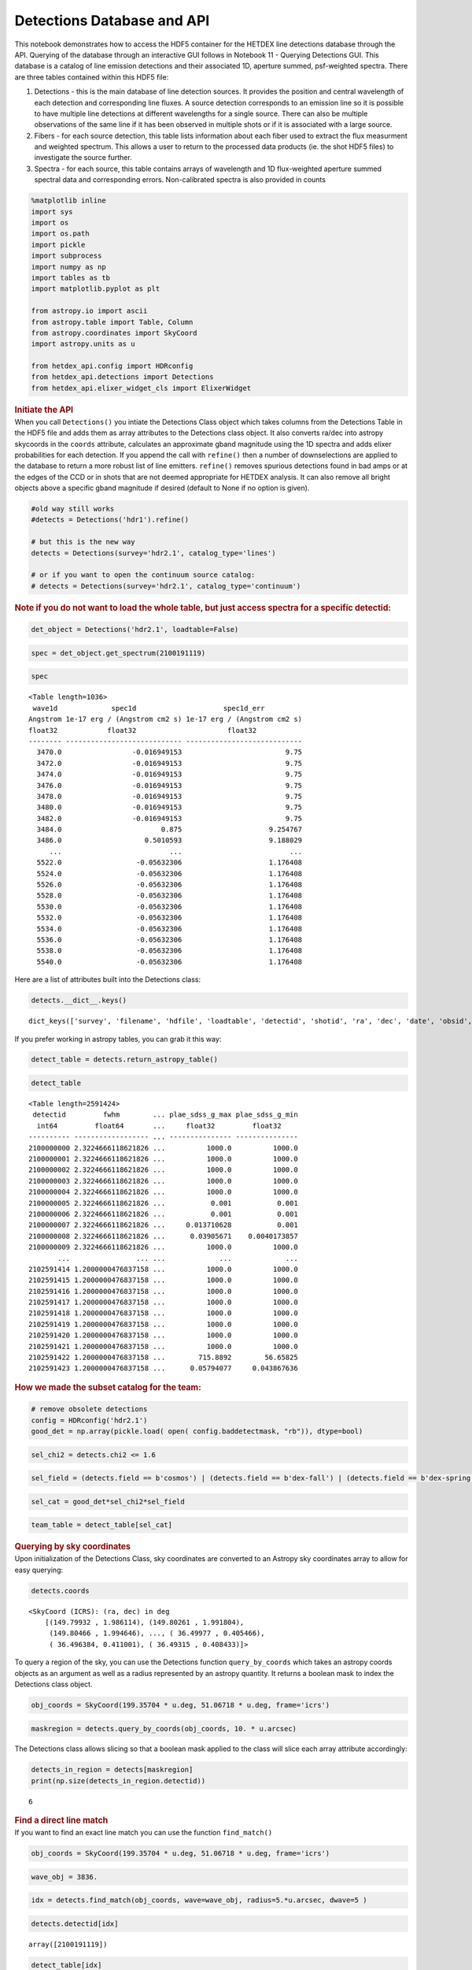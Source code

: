 Detections Database and API
===========================

.. container:: cell markdown

   This notebook demonstrates how to access the HDF5 container for the
   HETDEX line detections database through the API. Querying of the
   database through an interactive GUI follows in Notebook 11 - Querying
   Detections GUI. This database is a catalog of line emission
   detections and their associated 1D, aperture summed, psf-weighted
   spectra. There are three tables contained within this HDF5 file:

   #. Detections - this is the main database of line detection sources.
      It provides the position and central wavelength of each detection
      and corresponding line fluxes. A source detection corresponds to
      an emission line so it is possible to have multiple line
      detections at different wavelengths for a single source. There can
      also be multiple observations of the same line if it has been
      observed in multiple shots or if it is associated with a large
      source.

   #. Fibers - for each source detection, this table lists information
      about each fiber used to extract the flux measurment and weighted
      spectrum. This allows a user to return to the processed data
      products (ie. the shot HDF5 files) to investigate the source
      further.

   #. Spectra - for each source, this table contains arrays of
      wavelength and 1D flux-weighted aperture summed spectral data and
      corresponding errors. Non-calibrated spectra is also provided in
      counts

.. container:: cell code

   .. code:: python

      %matplotlib inline
      import sys
      import os
      import os.path
      import pickle
      import subprocess
      import numpy as np
      import tables as tb
      import matplotlib.pyplot as plt

      from astropy.io import ascii
      from astropy.table import Table, Column
      from astropy.coordinates import SkyCoord
      import astropy.units as u

      from hetdex_api.config import HDRconfig
      from hetdex_api.detections import Detections
      from hetdex_api.elixer_widget_cls import ElixerWidget

.. container:: cell markdown

   .. rubric:: Initiate the API
      :name: initiate-the-api

.. container:: cell markdown

   When you call ``Detections()`` you intiate the Detections Class
   object which takes columns from the Detections Table in the HDF5 file
   and adds them as array attributes to the Detections class object. It
   also converts ra/dec into astropy skycoords in the ``coords``
   attribute, calculates an approximate gband magnitude using the 1D
   spectra and adds elixer probabilities for each detection. If you
   append the call with ``refine()`` then a number of downselections are
   applied to the database to return a more robust list of line
   emitters. ``refine()`` removes spurious detections found in bad amps
   or at the edges of the CCD or in shots that are not deemed
   appropriate for HETDEX analysis. It can also remove all bright
   objects above a specific gband magnitude if desired (default to None
   if no option is given).

.. container:: cell code

   .. code:: python

      #old way still works
      #detects = Detections('hdr1').refine()

      # but this is the new way
      detects = Detections(survey='hdr2.1', catalog_type='lines')

      # or if you want to open the continuum source catalog:
      # detects = Detections(survey='hdr2.1', catalog_type='continuum')

.. container:: cell markdown

   .. rubric:: Note if you do not want to load the whole table, but just
      access spectra for a specific detectid:
      :name: note-if-you-do-not-want-to-load-the-whole-table-but-just-access-spectra-for-a-specific-detectid

.. container:: cell code

   .. code:: python

      det_object = Detections('hdr2.1', loadtable=False)

.. container:: cell code

   .. code:: python

      spec = det_object.get_spectrum(2100191119)

.. container:: cell code

   .. code:: python

      spec

   .. container:: output execute_result

      ::

         <Table length=1036>
          wave1d             spec1d                     spec1d_err         
         Angstrom 1e-17 erg / (Angstrom cm2 s) 1e-17 erg / (Angstrom cm2 s)
         float32            float32                      float32           
         -------- ---------------------------- ----------------------------
           3470.0                 -0.016949153                         9.75
           3472.0                 -0.016949153                         9.75
           3474.0                 -0.016949153                         9.75
           3476.0                 -0.016949153                         9.75
           3478.0                 -0.016949153                         9.75
           3480.0                 -0.016949153                         9.75
           3482.0                 -0.016949153                         9.75
           3484.0                        0.875                     9.254767
           3486.0                    0.5010593                     9.188029
              ...                          ...                          ...
           5522.0                  -0.05632306                     1.176408
           5524.0                  -0.05632306                     1.176408
           5526.0                  -0.05632306                     1.176408
           5528.0                  -0.05632306                     1.176408
           5530.0                  -0.05632306                     1.176408
           5532.0                  -0.05632306                     1.176408
           5534.0                  -0.05632306                     1.176408
           5536.0                  -0.05632306                     1.176408
           5538.0                  -0.05632306                     1.176408
           5540.0                  -0.05632306                     1.176408

.. container:: cell markdown

   Here are a list of attributes built into the Detections class:

.. container:: cell code

   .. code:: python

      detects.__dict__.keys()

   .. container:: output execute_result

      ::

         dict_keys(['survey', 'filename', 'hdfile', 'loadtable', 'detectid', 'shotid', 'ra', 'dec', 'date', 'obsid', 'wave', 'wave_err', 'flux', 'flux_err', 'linewidth', 'linewidth_err', 'continuum', 'continuum_err', 'sn', 'sn_err', 'chi2', 'chi2_err', 'multiframe', 'fibnum', 'x_raw', 'y_raw', 'amp', 'chi2fib', 'detectname', 'expnum', 'fiber_id', 'ifuid', 'ifuslot', 'inputid', 'noise_ratio', 'specid', 'weight', 'x_ifu', 'y_ifu', 'combined_continuum', 'combined_continuum_err', 'combined_plae', 'combined_plae_err', 'mag_sdss_g', 'mag_sdss_g_err', 'plae_classification', 'plae_sdss_g', 'plae_sdss_g_max', 'plae_sdss_g_min', 'gmag', 'gmag_err', 'field', 'fwhm', 'fluxlimit_4540', 'throughput', 'n_ifu', 'vis_class', 'coords'])

.. container:: cell markdown

   If you prefer working in astropy tables, you can grab it this way:

.. container:: cell code

   .. code:: python

      detect_table = detects.return_astropy_table()

.. container:: cell code

   .. code:: python

      detect_table

   .. container:: output execute_result

      ::

         <Table length=2591424>
          detectid         fwhm        ... plae_sdss_g_max plae_sdss_g_min
           int64         float64       ...     float32         float32    
         ---------- ------------------ ... --------------- ---------------
         2100000000 2.3224666118621826 ...          1000.0          1000.0
         2100000001 2.3224666118621826 ...          1000.0          1000.0
         2100000002 2.3224666118621826 ...          1000.0          1000.0
         2100000003 2.3224666118621826 ...          1000.0          1000.0
         2100000004 2.3224666118621826 ...          1000.0          1000.0
         2100000005 2.3224666118621826 ...           0.001           0.001
         2100000006 2.3224666118621826 ...           0.001           0.001
         2100000007 2.3224666118621826 ...     0.013710628           0.001
         2100000008 2.3224666118621826 ...      0.03905671    0.0040173857
         2100000009 2.3224666118621826 ...          1000.0          1000.0
                ...                ... ...             ...             ...
         2102591414 1.2000000476837158 ...          1000.0          1000.0
         2102591415 1.2000000476837158 ...          1000.0          1000.0
         2102591416 1.2000000476837158 ...          1000.0          1000.0
         2102591417 1.2000000476837158 ...          1000.0          1000.0
         2102591418 1.2000000476837158 ...          1000.0          1000.0
         2102591419 1.2000000476837158 ...          1000.0          1000.0
         2102591420 1.2000000476837158 ...          1000.0          1000.0
         2102591421 1.2000000476837158 ...          1000.0          1000.0
         2102591422 1.2000000476837158 ...        715.8892        56.65825
         2102591423 1.2000000476837158 ...      0.05794077     0.043867636

.. container:: cell markdown

   .. rubric:: How we made the subset catalog for the team:
      :name: how-we-made-the-subset-catalog-for-the-team

.. container:: cell code

   .. code:: python

      # remove obsolete detections 
      config = HDRconfig('hdr2.1')
      good_det = np.array(pickle.load( open( config.baddetectmask, "rb")), dtype=bool)

.. container:: cell code

   .. code:: python

      sel_chi2 = detects.chi2 <= 1.6

.. container:: cell code

   .. code:: python

      sel_field = (detects.field == b'cosmos') | (detects.field == b'dex-fall') | (detects.field == b'dex-spring') | (detects.field == b'egs') | (detects.field == b'goods-n')

.. container:: cell code

   .. code:: python

      sel_cat = good_det*sel_chi2*sel_field

.. container:: cell code

   .. code:: python

      team_table = detect_table[sel_cat]

.. container:: cell markdown

   .. rubric:: Querying by sky coordinates
      :name: querying-by-sky-coordinates

.. container:: cell markdown

   Upon initialization of the Detections Class, sky coordinates are
   converted to an Astropy sky coordinates array to allow for easy
   querying:

.. container:: cell code

   .. code:: python

      detects.coords

   .. container:: output execute_result

      ::

         <SkyCoord (ICRS): (ra, dec) in deg
             [(149.79932 , 1.986114), (149.80261 , 1.991804),
              (149.80466 , 1.994646), ..., ( 36.49977 , 0.405466),
              ( 36.496384, 0.411001), ( 36.49315 , 0.408433)]>

.. container:: cell markdown

   To query a region of the sky, you can use the Detections function
   ``query_by_coords`` which takes an astropy coords objects as an
   argument as well as a radius represented by an astropy quantity. It
   returns a boolean mask to index the Detections class object.

.. container:: cell code

   .. code:: python

      obj_coords = SkyCoord(199.35704 * u.deg, 51.06718 * u.deg, frame='icrs')

.. container:: cell code

   .. code:: python

      maskregion = detects.query_by_coords(obj_coords, 10. * u.arcsec)

.. container:: cell markdown

   The Detections class allows slicing so that a boolean mask applied to
   the class will slice each array attribute accordingly:

.. container:: cell code

   .. code:: python

      detects_in_region = detects[maskregion]
      print(np.size(detects_in_region.detectid))

   .. container:: output stream stdout

      ::

         6

.. container:: cell markdown

   .. rubric:: Find a direct line match
      :name: find-a-direct-line-match

.. container:: cell markdown

   If you want to find an exact line match you can use the function
   ``find_match()``

.. container:: cell code

   .. code:: python

      obj_coords = SkyCoord(199.35704 * u.deg, 51.06718 * u.deg, frame='icrs')

.. container:: cell code

   .. code:: python

      wave_obj = 3836.

.. container:: cell code

   .. code:: python

      idx = detects.find_match(obj_coords, wave=wave_obj, radius=5.*u.arcsec, dwave=5 )

.. container:: cell code

   .. code:: python

      detects.detectid[idx]

   .. container:: output execute_result

      ::

         array([2100191119])

.. container:: cell code

   .. code:: python

      detect_table[idx]

   .. container:: output execute_result

      ::

         <Table length=1>
          detectid         fwhm        ... plae_sdss_g_max plae_sdss_g_min
           int64         float64       ...     float32         float32    
         ---------- ------------------ ... --------------- ---------------
         2100191119 1.4780957698822021 ...          1000.0          1000.0

.. container:: cell markdown

   .. rubric:: Check out matched sources in the ElixerWidget
      :name: check-out-matched-sources-in-the-elixerwidget

.. container:: cell markdown

   For this example, we have found 12 detections in this region, we can
   examine these via the ELiXer reports using the ``ElixerWidget()``
   class from ``hetdex_api.elixer_widget_cls.py``. To do so we need to
   save the detectid list to examine in the widget.

.. container:: cell code

   .. code:: python

      np.savetxt('detects_obj.txt', detects_in_region.detectid)

.. container:: cell markdown

   You can the run the elixer_widget to scan through the ELiXer reports
   for this object. Use the "Next DetectID" button to scan the list. The
   "DetectID" text widget will give access to all reports interactively
   and scans in increasing single digit increments, but the green Next
   DetectID button will go in order of the ingest list from
   'detects_obj.txt'.

.. container:: cell code

   .. code:: python

      elix_widget = ElixerWidget(detectlist = detects_in_region.detectid)
      #elix_widget = ElixerWidget(detectfile='detects_obj.txt')

   .. container:: output display_data

      .. code:: json

         {"model_id":"4ae7cba75e744f61a7ee036b223a8cce","version_major":2,"version_minor":0}

.. container:: cell markdown

   For more information on using the Elixer Widgets GUI go to Notebook
   12. We will discuss team classification efforts there. But for quick
   investigation its helpful to pull the GUI up to just scan through a
   detection list.

.. container:: cell markdown

   .. rubric:: Accessing 1D Spectra
      :name: accessing-1d-spectra

.. container:: cell markdown

   Spectra in counts and flux-calibrated units are stored in the Spectra
   Table of the Detection HDF5 file, it can be accessed directly through
   the Detections class object which stores the detect HDF5 as an
   attribute:

.. container:: cell code

   .. code:: python

      print(detects.hdfile)

   .. container:: output stream stdout

      ::

         /data/05350/ecooper/hdr2.1/detect/detect_hdr2.1.h5 (File) 'HDR2.1 Detections Database'
         Last modif.: 'Fri Jul 31 12:19:14 2020'
         Object Tree: 
         / (RootGroup) 'HDR2.1 Detections Database'
         /Detections (Table(2591424,)) 'HETDEX Line Detection Catalog'
         /Elixer (Table(2591424,)) 'Elixer Info'
         /Fibers (Table(49570585,)) 'Fiber info for each detection'
         /Spectra (Table(2591424,)) '1D Spectra for each Line Detection'

.. container:: cell code

   .. code:: python

      spectra = detects.hdfile.root.Spectra

.. container:: cell markdown

   This is a very large table so its not advised to read it in all at
   once. The columns are:

.. container:: cell code

   .. code:: python

      spectra.cols

   .. container:: output execute_result

      ::

         /Spectra.cols (Cols), 12 columns
           detectid (Column(2591424,), int64)
           wave1d (Column(2591424, 1036), ('<f4', (1036,)))
           spec1d (Column(2591424, 1036), ('<f4', (1036,)))
           spec1d_err (Column(2591424, 1036), ('<f4', (1036,)))
           counts1d (Column(2591424, 1036), ('<f4', (1036,)))
           counts1d_err (Column(2591424, 1036), ('<f4', (1036,)))
           apsum_counts (Column(2591424, 1036), ('<f4', (1036,)))
           apsum_counts_err (Column(2591424, 1036), ('<f4', (1036,)))
           apcor (Column(2591424, 1036), ('<f4', (1036,)))
           flag_pix (Column(2591424, 1036), ('<f4', (1036,)))
           spec1d_nc (Column(2591424, 1036), ('<f4', (1036,)))
           spec1d_nc_err (Column(2591424, 1036), ('<f4', (1036,)))

.. container:: cell markdown

   Flux calibrated, psf-weighted 1D spectra can be retrieved via the API
   for a single detectid through the function ``get_spectrum``:

.. container:: cell code

   .. code:: python

      detectid_nice_lae = 2000202849
      spec_table = detects.get_spectrum(detectid_nice_lae) 

.. container:: cell code

   .. code:: python

      detects.plot_spectrum(detectid_nice_lae)

   .. container:: output display_data

      |image0|

.. container:: cell markdown

   or if we want to zoom in on the emission line:

.. container:: cell code

   .. code:: python

      cw = detects.wave[detects.detectid == detectid_nice_lae]
      detects.plot_spectrum(detectid_nice_lae, xlim=(cw-50, cw+50))

   .. container:: output display_data

      |image1|

.. container:: cell markdown

   You can also save the spectrum to a text file. It is automatically
   saved as spec_##detectid##.dat, but you can also use the argument
   ``outfile``

.. container:: cell code

   .. code:: python

      detects.save_spectrum(detectid_nice_lae)
      # or
      # detects.save_spectrum(detectid_nice_lae, outfile='tmp.txt')

.. container:: cell markdown

   .. rubric:: Example: Finding average number of sources per IFU
      :name: example-finding-average-number-of-sources-per-ifu

.. container:: cell markdown

   To reach our survey goal we need to obtain a critical number of
   detections per IFU on average. Here we show how the number of
   detections based on the signal-to-noise requirement.

.. container:: cell code

   .. code:: python

      ndets_ifu = []

      sn_array = np.arange(start = 5, stop = 10, step = 1)

      # only choose detections that lied on good shots

      for sn_i in sn_array:
          sel = (detects.sn > sn_i) * (detects.n_ifu > 0) * (detects.chi2 < 3) * (detects.chi2 >0.1)
          detifu = 1./(detects.n_ifu[sel])
          ndets_ifu.append(np.sum(detifu)/np.size(np.unique(detects.shotid)))
          
      ndets_ifult2 = []

      for sn_i in sn_array:
          sel = (detects.sn > sn_i) * (detects.n_ifu > 0) * (detects.chi2 < 2) * (detects.chi2 >0.1)
          detifu = 1./(detects.n_ifu[sel])
          ndets_ifult2.append(np.sum(detifu)/np.size(np.unique(detects.shotid)))
          
      # only choose detections that lied on good shots
      sel = (detects.throughput > 0.095) * (detects.fwhm < 2.5)
      detects_good_shots = detects[sel]

      ndets_ifu_gs =[]
      for sn_i in sn_array:
          sel = (detects_good_shots.sn > sn_i) * (detects_good_shots.n_ifu > 0) * (detects_good_shots.chi2 < 3) * (detects_good_shots.chi2 >0.1)
          detifu = 1./(detects_good_shots.n_ifu[sel])
          ndets_ifu_gs.append(np.sum(detifu)/np.size(np.unique(detects_good_shots.shotid)))
          
      ndets_ifu_gs_lt2 = []
      for sn_i in sn_array:
          sel = (detects_good_shots.sn > sn_i) * (detects_good_shots.n_ifu > 0) * (detects_good_shots.chi2 < 2) * (detects_good_shots.chi2 >0.1)
          detifu = 1./(detects_good_shots.n_ifu[sel])
          ndets_ifu_gs_lt2.append(np.sum(detifu)/np.size(np.unique(detects_good_shots.shotid)))
          

.. container:: cell code

   .. code:: python

      plt.rcParams.update({'font.size': 18})
      plt.figure(figsize=(9,9))
      plt.scatter(sn_array, ndets_ifu, label='Chi2 < 3')
      plt.scatter(sn_array, ndets_ifu_gs, label='Chi2 < 3, tp > 0.095, fwhm < 2.5')
      plt.scatter(sn_array, ndets_ifult2, label='Chi2 < 2')
      plt.scatter(sn_array, ndets_ifu_gs_lt2, label='Chi2 < 2, tp > 0.095, fwhm < 2.5')
      plt.xlabel('SN')
      plt.ylabel('N detections per IFU')
      plt.legend(fontsize='small')
      plt.savefig('ndetsperifu_vs_sn.png')

   .. container:: output display_data

      |image2|

.. container:: cell markdown

   .. rubric:: Saving to a file
      :name: saving-to-a-file

.. container:: cell markdown

   If you want to just save a subset of columns for a subset of
   detections, use the ``return_astropy_table()`` function to return all
   column attributes of the Detections class into an astropy table which
   you may then save.

.. container:: cell code

   .. code:: python

      detects = Detections('hdr1').refine(gmagcut=21)
      sel = (detects.throughput > 0.09) * (detects.fwhm < 2.6) * (detects.chi2 < 1.6) * (detects.chi2 < 1.1+0.9*(detects.sn-5.2)/(8-5.2)) 
      detects_sel = detects[sel]
      table_sel = detects_sel.return_astropy_table()

.. container:: cell code

   .. code:: python

      ascii.write(table_sel, 'HDR1_source_catalog_20190628.dat', overwrite=True)

.. container:: cell markdown

   .. rubric:: Getting Fiber information for a detection
      :name: getting-fiber-information-for-a-detection

.. container:: cell markdown

   You can find a list of all fibers used in the measurement in the
   Fibers table. The Fibers table and its associated columns can be
   accessed similar to the Spectra table by searching for a match in the
   the detectid column.

.. container:: cell code

   .. code:: python

      fibers = detects.hdfile.root.Fibers
      fibers.cols

   .. container:: output execute_result

      ::

         /Fibers.cols (Cols), 23 columns
           detectid (Column(15019537,), int64)
           ra (Column(15019537,), float32)
           dec (Column(15019537,), float32)
           multiframe (Column(15019537,), |S20)
           fiber_id (Column(15019537,), |S38)
           x_ifu (Column(15019537,), float32)
           y_ifu (Column(15019537,), float32)
           date (Column(15019537,), int32)
           obsid (Column(15019537,), int32)
           expnum (Column(15019537,), int32)
           distance (Column(15019537,), float32)
           timestamp (Column(15019537,), |S17)
           wavein (Column(15019537,), float32)
           flag (Column(15019537,), int32)
           weight (Column(15019537,), float32)
           ADC (Column(15019537, 5), ('<f4', (5,)))
           amp (Column(15019537,), |S2)
           fibnum (Column(15019537,), int32)
           ifuid (Column(15019537,), |S3)
           ifuslot (Column(15019537,), |S3)
           specid (Column(15019537,), |S3)
           x_raw (Column(15019537,), int32)
           y_raw (Column(15019537,), int32)

.. container:: cell markdown

   Access the fiber table for the above source:

.. container:: cell code

   .. code:: python

      fiber_table = fibers.read_where("detectid == detectid_nice_lae") 

.. container:: cell code

   .. code:: python

      Table(fiber_table)

   .. container:: output execute_result

      ::

         <Table length=15>
          detectid      ra       dec         multiframe      ... specid x_raw y_raw
           int64     float32   float32        bytes20        ... bytes3 int32 int32
         ---------- --------- --------- -------------------- ... ------ ----- -----
         2000202849 199.35779 51.066734 multi_025_076_032_RU ...    025   180   123
         2000202849 199.35672   51.0665 multi_025_076_032_RU ...    025   180   132
         2000202849   199.358  51.06743 multi_025_076_032_RU ...    025   178   291
         2000202849 199.35693   51.0672 multi_025_076_032_RU ...    025   178   300
         2000202849 199.35715  51.06789 multi_025_076_032_RU ...    025   176   476
         2000202849 199.35608  51.06766 multi_025_076_032_RU ...    025   176   484
         2000202849  199.3582 51.067028 multi_025_076_032_RU ...    025   181   123
         2000202849 199.35713 51.066795 multi_025_076_032_RU ...    025   180   132
         2000202849 199.35735 51.067493 multi_025_076_032_RU ...    025   178   300
         2000202849 199.35628  51.06726 multi_025_076_032_RU ...    025   178   308
         2000202849 199.35733  51.06643 multi_025_076_032_RU ...    025   180   132
         2000202849 199.35754 51.067123 multi_025_076_032_RU ...    025   178   300
         2000202849 199.35649 51.066895 multi_025_076_032_RU ...    025   178   308
         2000202849 199.35776 51.067818 multi_025_076_032_RU ...    025   176   476
         2000202849 199.35669 51.067585 multi_025_076_032_RU ...    025   176   485

.. container:: cell markdown

   When you are done with the HDF5 file, close it. The data that you
   extracted into tables and arrays will remain.

.. container:: cell code

   .. code:: python

      detects.hdfile.close()

.. container:: cell markdown

   .. rubric:: Accessing the ELiXer Classifications
      :name: accessing-the-elixer-classifications

.. container:: cell code

   .. code:: python

      config = HDRconfig(survey='hdr2')
      file_elix = tb.open_file(config.elixerh5)

.. container:: cell code

   .. code:: python

      file_elix.root.Detections

   .. container:: output execute_result

      ::

         /Detections (Table(1098592,)) 'ELiXer Detection Summary Table'
           description := {
           "detectid": Int64Col(shape=(), dflt=0, pos=0),
           "detectname": StringCol(itemsize=64, shape=(), dflt=b'', pos=1),
           "elixer_version": StringCol(itemsize=16, shape=(), dflt=b'', pos=2),
           "elixer_datetime": StringCol(itemsize=21, shape=(), dflt=b'', pos=3),
           "ra": Float32Col(shape=(), dflt=-999.999, pos=4),
           "dec": Float32Col(shape=(), dflt=-999.999, pos=5),
           "wavelength_obs": Float32Col(shape=(), dflt=-999.999, pos=6),
           "wavelength_obs_err": Float32Col(shape=(), dflt=-999.999, pos=7),
           "chi2": Float32Col(shape=(), dflt=-999.999, pos=8),
           "chi2_err": Float32Col(shape=(), dflt=-999.999, pos=9),
           "combined_continuum": Float32Col(shape=(), dflt=-999.999, pos=10),
           "combined_continuum_err": Float32Col(shape=(), dflt=-999.999, pos=11),
           "combined_plae": Float32Col(shape=(), dflt=-999.999, pos=12),
           "combined_plae_err": Float32Col(shape=(), dflt=-999.999, pos=13),
           "continuum_full_spec": Float32Col(shape=(), dflt=-999.999, pos=14),
           "continuum_full_spec_err": Float32Col(shape=(), dflt=-999.999, pos=15),
           "continuum_line": Float32Col(shape=(), dflt=-999.999, pos=16),
           "continuum_line_err": Float32Col(shape=(), dflt=-999.999, pos=17),
           "continuum_sdss_g": Float32Col(shape=(), dflt=-999.999, pos=18),
           "continuum_sdss_g_err": Float32Col(shape=(), dflt=-999.999, pos=19),
           "eqw_rest_lya_full_spec": Float32Col(shape=(), dflt=-999.999, pos=20),
           "eqw_rest_lya_full_spec_err": Float32Col(shape=(), dflt=-999.999, pos=21),
           "eqw_rest_lya_line": Float32Col(shape=(), dflt=-999.999, pos=22),
           "eqw_rest_lya_line_err": Float32Col(shape=(), dflt=-999.999, pos=23),
           "eqw_rest_lya_sdss_g": Float32Col(shape=(), dflt=-999.999, pos=24),
           "eqw_rest_lya_sdss_g_err": Float32Col(shape=(), dflt=-999.999, pos=25),
           "fieldname": StringCol(itemsize=32, shape=(), dflt=b'', pos=26),
           "flux_line": Float32Col(shape=(), dflt=-999.999, pos=27),
           "flux_line_err": Float32Col(shape=(), dflt=-999.999, pos=28),
           "fwhm_line_aa": Float32Col(shape=(), dflt=-999.999, pos=29),
           "fwhm_line_aa_err": Float32Col(shape=(), dflt=-999.999, pos=30),
           "ifuid": StringCol(itemsize=3, shape=(), dflt=b'', pos=31),
           "ifuslot": StringCol(itemsize=3, shape=(), dflt=b'', pos=32),
           "mag_full_spec": Float32Col(shape=(), dflt=-999.999, pos=33),
           "mag_full_spec_err": Float32Col(shape=(), dflt=-999.999, pos=34),
           "mag_sdss_g": Float32Col(shape=(), dflt=-999.999, pos=35),
           "mag_sdss_g_err": Float32Col(shape=(), dflt=-999.999, pos=36),
           "multiline_flag": BoolCol(shape=(), dflt=False, pos=37),
           "multiline_frac_score": Float32Col(shape=(), dflt=-999.999, pos=38),
           "multiline_name": StringCol(itemsize=16, shape=(), dflt=b'', pos=39),
           "multiline_prob": Float32Col(shape=(), dflt=-999.999, pos=40),
           "multiline_raw_score": Float32Col(shape=(), dflt=-999.999, pos=41),
           "multiline_rest_w": Float32Col(shape=(), dflt=-999.999, pos=42),
           "multiline_z": Float32Col(shape=(), dflt=-999.999, pos=43),
           "obsid": Int32Col(shape=(), dflt=0, pos=44),
           "plae_classification": Float32Col(shape=(), dflt=-999.999, pos=45),
           "plae_full_spec": Float32Col(shape=(), dflt=-999.999, pos=46),
           "plae_full_spec_max": Float32Col(shape=(), dflt=-999.999, pos=47),
           "plae_full_spec_min": Float32Col(shape=(), dflt=-999.999, pos=48),
           "plae_line": Float32Col(shape=(), dflt=-999.999, pos=49),
           "plae_line_max": Float32Col(shape=(), dflt=-999.999, pos=50),
           "plae_line_min": Float32Col(shape=(), dflt=-999.999, pos=51),
           "plae_sdss_g": Float32Col(shape=(), dflt=-999.999, pos=52),
           "plae_sdss_g_max": Float32Col(shape=(), dflt=-999.999, pos=53),
           "plae_sdss_g_min": Float32Col(shape=(), dflt=-999.999, pos=54),
           "pseudo_color_blue_flux": Float32Col(shape=(), dflt=-999.999, pos=55),
           "pseudo_color_blue_flux_err": Float32Col(shape=(), dflt=-999.999, pos=56),
           "pseudo_color_flag": Int64Col(shape=(), dflt=0, pos=57),
           "pseudo_color_red_flux": Float32Col(shape=(), dflt=-999.999, pos=58),
           "pseudo_color_red_flux_err": Float32Col(shape=(), dflt=-999.999, pos=59),
           "pseudo_color_rvb_ratio": Float32Col(shape=(), dflt=-999.999, pos=60),
           "pseudo_color_rvb_ratio_err": Float32Col(shape=(), dflt=-999.999, pos=61),
           "response": Float32Col(shape=(), dflt=-999.999, pos=62),
           "seeing_gaussian": Float32Col(shape=(), dflt=-999.999, pos=63),
           "seeing_moffat": Float32Col(shape=(), dflt=-999.999, pos=64),
           "shotid": Int64Col(shape=(), dflt=0, pos=65),
           "sn": Float32Col(shape=(), dflt=-999.999, pos=66),
           "sn_err": Float32Col(shape=(), dflt=-999.999, pos=67),
           "specid": StringCol(itemsize=3, shape=(), dflt=b'', pos=68)}
           byteorder := 'little'
           chunkshape := (159,)
           autoindex := True
           colindexes := {
             "detectid": Index(9, full, shuffle, zlib(1)).is_csi=True}

.. container:: cell markdown

   Note: these are also appended to the Detections() class object. Each
   column in the above table can be accessed as an attribute of the
   Detections() class object. For example, the probability of LAE to OII
   measured from the HETDEX continuum is:

.. container:: cell code

   .. code:: python

      #detects.plae_poii_hetdex

.. container:: cell markdown

   or the nearest neighbour magnitude in an ancillary photometric
   catalog is:

.. container:: cell code

   .. code:: python

      #detects.mag_match

.. container:: cell markdown

   and this comes from the filter:

.. container:: cell code

   .. code:: python

      #detects.cat_filter

.. container:: cell code

   .. code:: python

.. |image0| image:: images/b51469a4acf94ad2b572f96099b221fc147462c1.png
.. |image1| image:: images/4c3a0599c87e4ceb8a4a579e107bdf4f27181b6c.png
.. |image2| image:: images/d11ca64661315436d354fb4827c57046da40b2f5.png
